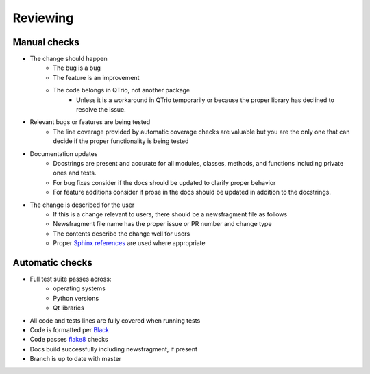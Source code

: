 Reviewing
=========

Manual checks
-------------

* The change should happen
   * The bug is a bug
   * The feature is an improvement
   * The code belongs in QTrio, not another package
      * Unless it is a workaround in QTrio temporarily or because the proper library has
        declined to resolve the issue.

* Relevant bugs or features are being tested
   * The line coverage provided by automatic coverage checks are valuable but you are
     the only one that can decide if the proper functionality is being tested

* Documentation updates
   * Docstrings are present and accurate for all modules, classes, methods, and
     functions including private ones and tests.
   * For bug fixes consider if the docs should be updated to clarify proper behavior
   * For feature additions consider if prose in the docs should be updated in addition
     to the docstrings.

* The change is described for the user
   * If this is a change relevant to users, there should be a newsfragment file as follows
   * Newsfragment file name has the proper issue or PR number and change type
   * The contents describe the change well for users
   * Proper `Sphinx references <https://www.sphinx-doc.org/en/3.x/usage/restructuredtext/basics.html>`_
     are used where appropriate

Automatic checks
----------------

* Full test suite passes across:
   * operating systems
   * Python versions
   * Qt libraries

* All code and tests lines are fully covered when running tests
* Code is formatted per `Black <https://black.readthedocs.io/en/stable/>`_
* Code passes `flake8 <https://flake8.pycqa.org/en/latest/>`_ checks
* Docs build successfully including newsfragment, if present
* Branch is up to date with master
